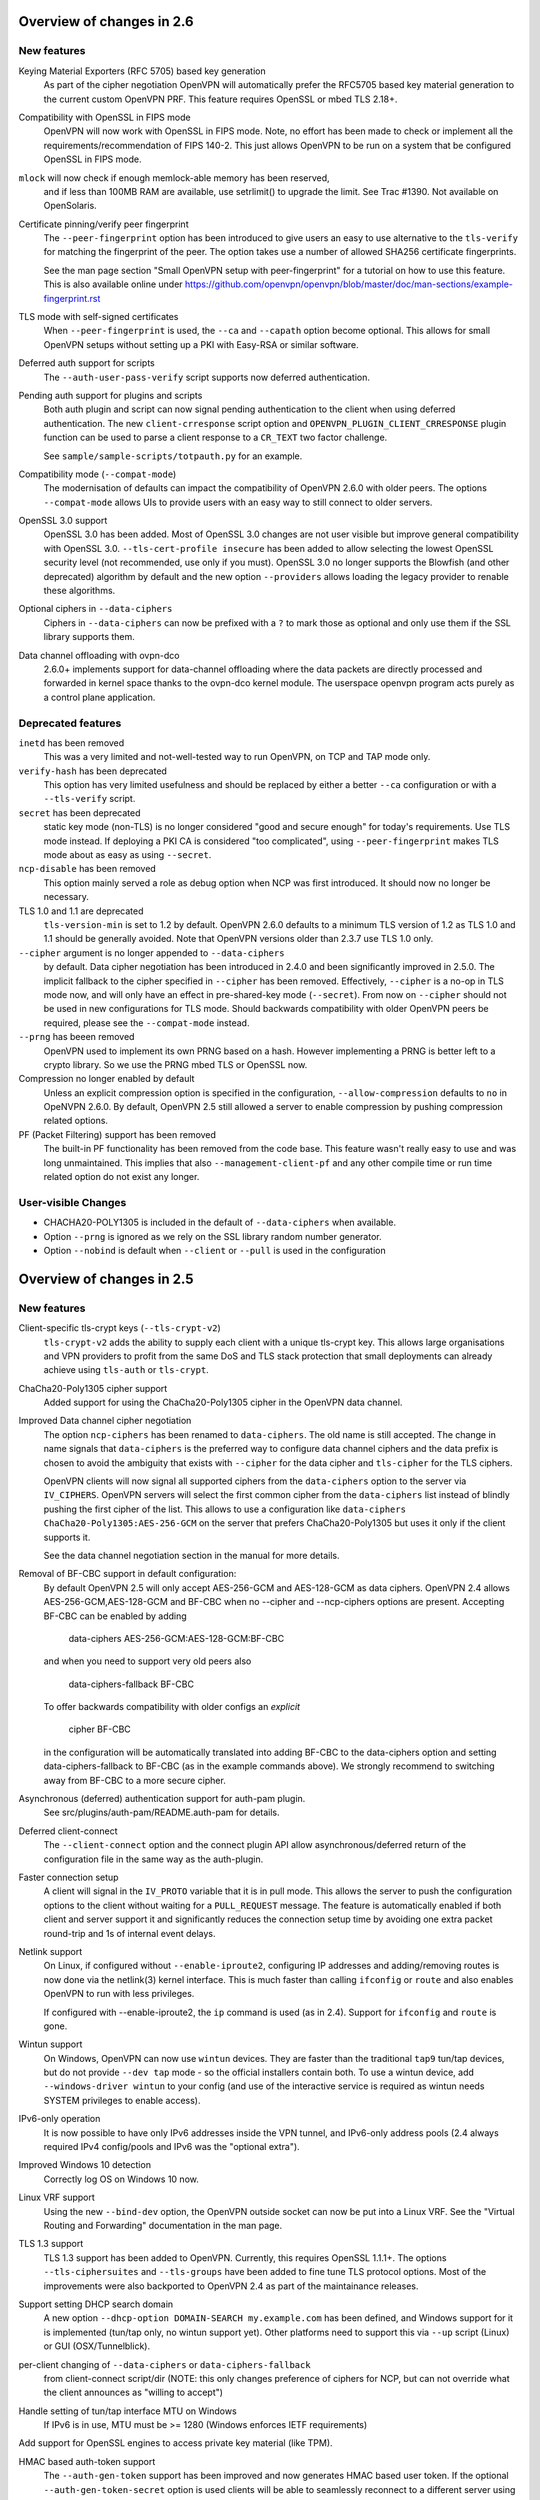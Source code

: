 Overview of changes in 2.6
==========================


New features
------------
Keying Material Exporters (RFC 5705) based key generation
    As part of the cipher negotiation OpenVPN will automatically prefer
    the RFC5705 based key material generation to the current custom
    OpenVPN PRF. This feature requires OpenSSL or mbed TLS 2.18+.

Compatibility with OpenSSL in FIPS mode
    OpenVPN will now work with OpenSSL in FIPS mode. Note, no effort
    has been made to check or implement all the
    requirements/recommendation of FIPS 140-2. This just allows OpenVPN
    to be run on a system that be configured OpenSSL in FIPS mode.

``mlock`` will now check if enough memlock-able memory has been reserved,
    and if less than 100MB RAM are available, use setrlimit() to upgrade
    the limit.  See Trac #1390.  Not available on OpenSolaris.

Certificate pinning/verify peer fingerprint
    The ``--peer-fingerprint`` option has been introduced to give users an
    easy to use alternative to the ``tls-verify`` for matching the
    fingerprint of the peer. The option takes use a number of allowed
    SHA256 certificate fingerprints.

    See the man page section "Small OpenVPN setup with peer-fingerprint"
    for a tutorial on how to use this feature. This is also available online
    under https://github.com/openvpn/openvpn/blob/master/doc/man-sections/example-fingerprint.rst

TLS mode with self-signed certificates
    When ``--peer-fingerprint`` is used, the ``--ca`` and ``--capath`` option
    become optional. This allows for small OpenVPN setups without setting up
    a PKI with Easy-RSA or similar software.

Deferred auth support for scripts
    The ``--auth-user-pass-verify`` script supports now deferred authentication.

Pending auth support for plugins and scripts
    Both auth plugin and script can now signal pending authentication to
    the client when using deferred authentication. The new ``client-crresponse``
    script option and ``OPENVPN_PLUGIN_CLIENT_CRRESPONSE`` plugin function can
    be used to parse a client response to a ``CR_TEXT`` two factor challenge.

    See ``sample/sample-scripts/totpauth.py`` for an example.

Compatibility mode (``--compat-mode``)
    The modernisation of defaults can impact the compatibility of OpenVPN 2.6.0
    with older peers. The options ``--compat-mode`` allows UIs to provide users
    with an easy way to still connect to older servers.

OpenSSL 3.0 support
    OpenSSL 3.0 has been added. Most of OpenSSL 3.0 changes are not user visible but
    improve general compatibility with OpenSSL 3.0. ``--tls-cert-profile insecure``
    has been added to allow selecting the lowest OpenSSL security level (not
    recommended, use only if you must). OpenSSL 3.0 no longer supports the Blowfish
    (and other deprecated) algorithm by default and the new option ``--providers``
    allows loading the legacy provider to renable these algorithms.

Optional ciphers in ``--data-ciphers``
    Ciphers in ``--data-ciphers`` can now be prefixed with a ``?`` to mark
    those as optional and only use them if the SSL library supports them.

Data channel offloading with ovpn-dco
    2.6.0+ implements support for data-channel offloading where the data packets
    are directly processed and forwarded in kernel space thanks to the ovpn-dco
    kernel module. The userspace openvpn program acts purely as a control plane
    application.


Deprecated features
-------------------
``inetd`` has been removed
    This was a very limited and not-well-tested way to run OpenVPN, on TCP
    and TAP mode only.

``verify-hash`` has been deprecated
    This option has very limited usefulness and should be replaced by either
    a better ``--ca`` configuration or with a ``--tls-verify`` script.

``secret`` has been deprecated
    static key mode (non-TLS) is no longer considered "good and secure enough"
    for today's requirements.  Use TLS mode instead.  If deploying a PKI CA
    is considered "too complicated", using ``--peer-fingerprint`` makes
    TLS mode about as easy as using ``--secret``.

``ncp-disable`` has been removed
    This option mainly served a role as debug option when NCP was first
    introduced. It should now no longer be necessary.

TLS 1.0 and 1.1 are deprecated
    ``tls-version-min`` is set to 1.2 by default.  OpenVPN 2.6.0 defaults
    to a minimum TLS version of 1.2 as TLS 1.0 and 1.1 should be generally
    avoided. Note that OpenVPN versions older than 2.3.7 use TLS 1.0 only.

``--cipher`` argument is no longer appended to ``--data-ciphers``
    by default. Data cipher negotiation has been introduced in 2.4.0
    and been significantly improved in 2.5.0. The implicit fallback
    to the cipher specified in ``--cipher`` has been removed.
    Effectively, ``--cipher`` is a no-op in TLS mode now, and will
    only have an effect in pre-shared-key mode (``--secret``).
    From now on ``--cipher`` should not be used in new configurations
    for TLS mode.
    Should backwards compatibility with older OpenVPN peers be
    required, please see the ``--compat-mode`` instead.

``--prng`` has beeen removed
    OpenVPN used to implement its own PRNG based on a hash. However implementing
    a PRNG is better left to a crypto library. So we use the PRNG
    mbed TLS or OpenSSL now.


Compression no longer enabled by default
    Unless an explicit compression option is specified in the configuration,
    ``--allow-compression`` defaults to ``no`` in OpeNVPN 2.6.0.
    By default, OpenVPN 2.5 still allowed a server to enable compression by
    pushing compression related options.

PF (Packet Filtering) support has been removed
   The built-in PF functionality has been removed from the code base. This
   feature wasn't really easy to use and was long unmaintained.
   This implies that also ``--management-client-pf`` and any other compile
   time or run time related option do not exist any longer.


User-visible Changes
--------------------
- CHACHA20-POLY1305 is included in the default of ``--data-ciphers`` when available.
- Option ``--prng`` is ignored as we rely on the SSL library random number generator.
- Option ``--nobind`` is default when ``--client`` or ``--pull`` is used in the configuration

Overview of changes in 2.5
==========================

New features
------------
Client-specific tls-crypt keys (``--tls-crypt-v2``)
    ``tls-crypt-v2`` adds the ability to supply each client with a unique
    tls-crypt key.  This allows large organisations and VPN providers to profit
    from the same DoS and TLS stack protection that small deployments can
    already achieve using ``tls-auth`` or ``tls-crypt``.

ChaCha20-Poly1305 cipher support
    Added support for using the ChaCha20-Poly1305 cipher in the OpenVPN data
    channel.

Improved Data channel cipher negotiation
    The option ``ncp-ciphers`` has been renamed to ``data-ciphers``.
    The old name is still accepted. The change in name signals that
    ``data-ciphers`` is the preferred way to configure data channel
    ciphers and the data prefix is chosen to avoid the ambiguity that
    exists with ``--cipher`` for the data cipher and ``tls-cipher``
    for the TLS ciphers.

    OpenVPN clients will now signal all supported ciphers from the
    ``data-ciphers`` option to the server via ``IV_CIPHERS``. OpenVPN
    servers will select the first common cipher from the ``data-ciphers``
    list instead of blindly pushing the first cipher of the list. This
    allows to use a configuration like
    ``data-ciphers ChaCha20-Poly1305:AES-256-GCM`` on the server that
    prefers ChaCha20-Poly1305 but uses it only if the client supports it.

    See the data channel negotiation section in the manual for more details.

Removal of BF-CBC support in default configuration:
    By default OpenVPN 2.5 will only accept AES-256-GCM and AES-128-GCM as
    data ciphers. OpenVPN 2.4 allows AES-256-GCM,AES-128-GCM and BF-CBC when
    no --cipher and --ncp-ciphers options are present. Accepting BF-CBC can be
    enabled by adding

        data-ciphers AES-256-GCM:AES-128-GCM:BF-CBC

    and when you need to support very old peers also

        data-ciphers-fallback BF-CBC

    To offer backwards compatibility with older configs an *explicit*

        cipher BF-CBC

    in the configuration will be automatically translated into adding BF-CBC
    to the data-ciphers option and setting data-ciphers-fallback to BF-CBC
    (as in the example commands above). We strongly recommend to switching
    away from BF-CBC to a more secure cipher.

Asynchronous (deferred) authentication support for auth-pam plugin.
    See src/plugins/auth-pam/README.auth-pam for details.

Deferred client-connect
    The ``--client-connect`` option and the connect plugin API allow
    asynchronous/deferred return of the configuration file in the same way
    as the auth-plugin.

Faster connection setup
    A client will signal in the ``IV_PROTO`` variable that it is in pull
    mode. This allows the server to push the configuration options to
    the client without waiting for a ``PULL_REQUEST`` message. The feature
    is automatically enabled if both client and server support it and
    significantly reduces the connection setup time by avoiding one
    extra packet round-trip and 1s of internal event delays.

Netlink support
    On Linux, if configured without ``--enable-iproute2``, configuring IP
    addresses and adding/removing routes is now done via the netlink(3)
    kernel interface.  This is much faster than calling ``ifconfig`` or
    ``route`` and also enables OpenVPN to run with less privileges.

    If configured with --enable-iproute2, the ``ip`` command is used
    (as in 2.4).  Support for ``ifconfig`` and ``route`` is gone.

Wintun support
    On Windows, OpenVPN can now use ``wintun`` devices.  They are faster
    than the traditional ``tap9`` tun/tap devices, but do not provide
    ``--dev tap`` mode - so the official installers contain both.  To use
    a wintun device, add ``--windows-driver wintun`` to your config
    (and use of the interactive service is required as wintun needs
    SYSTEM privileges to enable access).

IPv6-only operation
    It is now possible to have only IPv6 addresses inside the VPN tunnel,
    and IPv6-only address pools (2.4 always required IPv4 config/pools
    and IPv6 was the "optional extra").

Improved Windows 10 detection
    Correctly log OS on Windows 10 now.

Linux VRF support
    Using the new ``--bind-dev`` option, the OpenVPN outside socket can
    now be put into a Linux VRF.  See the "Virtual Routing and Forwarding"
    documentation in the man page.

TLS 1.3 support
    TLS 1.3 support has been added to OpenVPN.  Currently, this requires
    OpenSSL 1.1.1+.
    The options ``--tls-ciphersuites`` and ``--tls-groups`` have been
    added to fine tune TLS protocol options.  Most of the improvements
    were also backported to OpenVPN 2.4 as part of the maintainance
    releases.

Support setting DHCP search domain
    A new option ``--dhcp-option DOMAIN-SEARCH my.example.com`` has been
    defined, and Windows support for it is implemented (tun/tap only, no
    wintun support yet).  Other platforms need to support this via ``--up``
    script (Linux) or GUI (OSX/Tunnelblick).

per-client changing of ``--data-ciphers`` or ``data-ciphers-fallback``
    from client-connect script/dir (NOTE: this only changes preference of
    ciphers for NCP, but can not override what the client announces as
    "willing to accept")

Handle setting of tun/tap interface MTU on Windows
    If IPv6 is in use, MTU must be >= 1280 (Windows enforces IETF requirements)

Add support for OpenSSL engines to access private key material (like TPM).

HMAC based auth-token support
    The ``--auth-gen-token`` support has been improved and now generates HMAC
    based user token. If the optional ``--auth-gen-token-secret`` option is
    used clients will be able to seamlessly reconnect to a different server
    using the same secret file or to the same server after a server restart.

Improved support for pending authentication
    The protocol has been enhanced to be able to signal that
    the authentication should use a secondary authentication
    via web (like SAML) or a two factor authentication without
    disconnecting the OpenVPN session with AUTH_FAILED. The
    session will instead be stay in a authenticated state and
    wait for the second factor authentication to complete.

    This feature currently requires usage of the managent interface
    on both client and server side. See the `management-notes.txt`
    ``client-pending-auth`` and ``cr-response`` commands for more
    details.

VLAN support
    OpenVPN servers in TAP mode can now use 802.1q tagged VLANs
    on the TAP interface to separate clients into different groups
    that can then be handled differently (different subnets / DHCP,
    firewall zones, ...) further down the network.  See the new
    options ``--vlan-tagging``, ``--vlan-accept``, ``--vlan-pvid``.

    802.1q tagging on the client side TAP interface is not handled
    today (= tags are just forwarded transparently to the server).

Support building of .msi installers for Windows

Allow unicode search string in ``--cryptoapicert`` option (Windows)

Support IPv4 configs with /31 netmasks now
    (By no longer trying to configure ``broadcast x.x.x.x'' in
    ifconfig calls, /31 support "just works")

New option ``--block-ipv6`` to reject all IPv6 packets (ICMPv6)
    this is useful if the VPN service has no IPv6, but the clients
    might have (LAN), to avoid client connections to IPv6-enabled
    servers leaking "around" the IPv4-only VPN.

``--ifconfig-ipv6`` and ``--ifconfig-ipv6-push`` will now accept
    hostnames and do a DNS lookup to get the IPv6 address to use


Deprecated features
-------------------
For an up-to-date list of all deprecated options, see this wiki page:
https://community.openvpn.net/openvpn/wiki/DeprecatedOptions

- ``ncp-disable`` has been deprecated
    With the improved and matured data channel cipher negotiation, the use
    of ``ncp-disable`` should not be necessary anymore.

- ``inetd`` has been deprecated
  This is a very limited and not-well-tested way to run OpenVPN, on TCP
  and TAP mode only, which complicates the code quite a bit for little gain.
  To be removed in OpenVPN 2.6 (unless users protest).

- ``no-iv`` has been removed
  This option was made into a NOOP option with OpenVPN 2.4.  This has now
  been completely removed.

- ``--client-cert-not-required`` has been removed
  This option will now cause server configurations to not start.  Use
  ``--verify-client-cert none`` instead.

- ``--ifconfig-pool-linear`` has been removed
  This option is removed.  Use ``--topology p2p`` or ``--topology subnet``
  instead.

- ``--compress xxx`` is considered risky and is warned against, see below.

- ``--key-method 1`` has been removed


User-visible Changes
--------------------
- If multiple connect handlers are used (client-connect, ccd, connect
  plugin) and one of the handler succeeds but a subsequent fails, the
  client-disconnect-script is now called immediately. Previously it
  was called, when the VPN session was terminated.

- Support for building with OpenSSL 1.0.1 has been removed. The minimum
  supported OpenSSL version is now 1.0.2.

- The GET_CONFIG management state is omitted if the server pushes
  the client configuration almost immediately as result of the
  faster connection setup feature.

- ``--compress`` is nowadays considered risky, because attacks exist
  leveraging compression-inside-crypto to reveal plaintext (VORACLE).  So
  by default, ``--compress xxx`` will now accept incoming compressed
  packets (for compatibility with peers that have not been upgraded yet),
  but will not use compression outgoing packets.  This can be controlled with
  the new option ``--allow-compression yes|no|asym``.

- Stop changing ``--txlen`` aways from OS defaults unless explicitly specified
  in config file.  OS defaults nowadays are actually larger then what we used
  to configure, so our defaults sometimes caused packet drops = bad performance.

- remove ``--writepid`` pid file on exit now

- plugin-auth-pam now logs via OpenVPN logging method, no longer to stderr
  (this means you'll have log messages in syslog or openvpn log file now)

- use ISO 8601 time format for file based logging now (YYYY-MM-DD hh:mm:dd)
  (syslog is not affected, nor is ``--machine-readable-output``)

- ``--clr-verify`` now loads all CRLs if more than one CRL is in the same
  file (OpenSSL backend only, mbedTLS always did that)

- when ``--auth-user-pass file`` has no password, and the management interface
  is active, query management interface (instead of trying console query,
  which does not work on windows)

- skip expired certificates in Windows certificate store (``--cryptoapicert``)

- ``--socks-proxy`` + ``--proto udp*`` will now allways use IPv4, even if
  IPv6 is requested and available.  Our SOCKS code does not handle IPv6+UDP,
  and before that change it would just fail in non-obvious ways.

- TCP listen() backlog queue is now set to 32 - this helps TCP servers that
  receive lots of "invalid" connects by TCP port scanners

- do no longer print OCC warnings ("option mismatch") about ``key-method``,
  ``keydir``, ``tls-auth`` and ``cipher`` - these are either gone now, or
  negotiated, and the warnings do not serve a useful purpose.

- ``dhcp-option DNS`` and ``dhcp-option DNS6`` are now treated identically
  (= both accept an IPv4 or IPv6 address for the nameserver)


Maintainer-visible changes
--------------------------
- the man page is now in maintained in .rst format, so building the openvpn.8
  manpage from a git checkout now requires python-docutils (if this is missing,
  the manpage will not be built - which is not considered an error generally,
  but for package builders or ``make distcheck`` it is).  Release tarballs
  contain the openvpn.8 file, so unless some .rst is changed, doc-utils are
  not needed for building.

- OCC support can no longer be disabled

- AEAD support is now required in the crypto library

- ``--disable-server`` has been removed from configure (so it is no longer
  possible to build a client-/p2p-only OpenVPN binary) - the saving in code
  size no longer outweighs the extra maintenance effort.

- ``--enable-iproute2`` will disable netlink(3) support, so maybe remove
  that from package building configs (see above)

- support building with MSVC 2019

- cmocka based unit tests are now only run if cmocka is installed externally
  (2.4 used to ship a local git submodule which was painful to maintain)

- ``--disable-crypto`` configure option has been removed.  OpenVPN is now always
  built with crypto support, which makes the code much easier to maintain.
  This does not affect ``--cipher none`` to do a tunnel without encryption.

- ``--disable-multi`` configure option has been removed



Overview of changes in 2.4
==========================


New features
------------
Seamless client IP/port floating
    Added new packet format P_DATA_V2, which includes peer-id. If both the
    server and client support it, the client sends all data packets in
    the new format. When a data packet arrives, the server identifies peer
    by peer-id. If peer's ip/port has changed, server assumes that
    client has floated, verifies HMAC and updates ip/port in internal structs.
    This allows the connection to be immediately restored, instead of requiring
    a TLS handshake before the server accepts packets from the new client
    ip/port.

Data channel cipher negotiation
    Data channel ciphers (``--cipher``) are now by default negotiated.  If a
    client advertises support for Negotiable Crypto Parameters (NCP), the
    server will choose a cipher (by default AES-256-GCM) for the data channel,
    and tell the client to use that cipher.  Data channel cipher negotiation
    can be controlled using ``--ncp-ciphers`` and ``--ncp-disable``.

    A more limited version also works in client-to-server and server-to-client
    scenarios where one of the end points uses a v2.4 client or server and the
    other side uses an older version.  In such scenarios the v2.4 side will
    change to the ``--cipher`` set by the remote side, if permitted by by
    ``--ncp-ciphers``.  For example, a v2.4 client with ``--cipher BF-CBC``
    and ``ncp-ciphers AES-256-GCM:AES-256-CBC`` can connect to both a v2.3
    server with ``cipher BF-CBC`` as well as a server with
    ``cipher AES-256-CBC`` in its config.  The other way around, a v2.3 client
    with either ``cipher BF-CBC`` or ``cipher AES-256-CBC`` can connect to a
    v2.4 server with e.g. ``cipher BF-CBC`` and
    ``ncp-ciphers AES-256-GCM:AES-256-CBC`` in its config.  For this to work
    it requires that OpenVPN was built without disabling OCC support.

AEAD (GCM) data channel cipher support
    The data channel now supports AEAD ciphers (currently only GCM).  The AEAD
    packet format has a smaller crypto overhead than the CBC packet format,
    (e.g. 20 bytes per packet for AES-128-GCM instead of 36 bytes per packet
    for AES-128-CBC + HMAC-SHA1).

ECDH key exchange
    The TLS control channel now supports for elliptic curve diffie-hellmann
    key exchange (ECDH).

Improved Certificate Revocation List (CRL) processing
    CRLs are now handled by the crypto library (OpenSSL or mbed TLS), instead
    of inside OpenVPN itself.  The crypto library implementations are more
    strict than the OpenVPN implementation was.  This might reject peer
    certificates that would previously be accepted.  If this occurs, OpenVPN
    will log the crypto library's error description.

Dualstack round-robin DNS client connect
    Instead of only using the first address of each ``--remote`` OpenVPN
    will now try all addresses (IPv6 and IPv4) of a ``--remote`` entry.

Support for providing IPv6 DNS servers
    A new DHCP sub-option ``DNS6`` is added alongside with the already existing
    ``DNS`` sub-option.  This is used to provide DNS resolvers available over
    IPv6.  This may be pushed to clients where `` --up`` scripts and ``--plugin``
    can act upon it through the ``foreign_option_<n>`` environment variables.

    Support for the Windows client picking up this new sub-option is added,
    however IPv6 DNS resolvers need to be configured via ``netsh`` which requires
    administrator privileges unless the new interactive services on Windows is
    being used.  If the interactive service is used, this service will execute
    ``netsh`` in the background with the proper privileges.

New improved Windows Background service
    The new OpenVPNService is based on openvpnserv2, a complete rewrite of the OpenVPN
    service wrapper. It is intended for launching OpenVPN instances that should be
    up at all times, instead of being manually launched by a user. OpenVPNService is
    able to restart individual OpenVPN processes if they crash, and it also works
    properly on recent Windows versions. OpenVPNServiceLegacy tends to work poorly,
    if at all, on newer Windows versions (8+) and its use is not recommended.

New interactive Windows service
    The installer starts OpenVPNServiceInteractive automatically and configures
    it to start	at system startup.

    The interactive Windows service allows unprivileged users to start
    OpenVPN connections in the global config directory (usually
    C:\\Program Files\\OpenVPN\\config) using OpenVPN GUI without any
    extra configuration.

    Users who belong to the built-in Administrator group or to the
    local "OpenVPN Administrator" group can also store configuration
    files under %USERPROFILE%\\OpenVPN\\config for use with the
    interactive service.

redirect-gateway ipv6
    OpenVPN has now feature parity between IPv4 and IPv6 for redirect
    gateway including the handling of overlapping IPv6 routes with
    IPv6 remote VPN server address.

LZ4 Compression and pushable compression
    Additionally to LZO compression OpenVPN now also supports LZ4 compression.
    Compression options are now pushable from the server.

Filter pulled options client-side: pull-filter
    New option to explicitly allow or reject options pushed by the server.
    May be used multiple times and is applied in the order specified.

Per-client remove push options: push-remove
    New option to remove options on a per-client basis from the "push" list
    (more fine-grained than ``--push-reset``).

Http proxy password inside config file
    Http proxy passwords can be specified with the inline file option
    ``<http-proxy-user-pass>`` .. ``</http-proxy-user-pass>``

Windows version detection
    Windows version is detected, logged and possibly signalled to server
    (IV_PLAT_VER=<nn> if ``--push-peer-info`` is set on client).

Authentication tokens
    In situations where it is not suitable to save user passwords on the client,
    OpenVPN has support for pushing a --auth-token since v2.3.  This option is
    pushed from the server to the client with a token value to be used instead
    of the users password.  For this to work, the authentication plug-in would
    need to implement this support as well.  In OpenVPN 2.4 --auth-gen-token
    is introduced, which will allow the OpenVPN server to generate a random
    token and push it to the client without any changes to the authentication
    modules.  When the clients need to re-authenticate the OpenVPN server will
    do the authentication internally, instead of sending the re-authentication
    request to the authentication module .  This feature is especially
    useful in configurations which use One Time Password (OTP) authentication
    schemes, as this allows the tunnel keys to be renegotiated regularly without
    any need to supply new OTP codes.

keying-material-exporter
    Keying Material Exporter [RFC-5705] allow additional keying material to be
    derived from existing TLS channel.

Android platform support
    Support for running on Android using Android's VPNService API has been added.
    See doc/android.txt for more details. This support is primarily used in
    the OpenVPN for Android app (https://github.com/schwabe/ics-openvpn)

AIX platform support
    AIX platform support has been added. The support only includes tap
    devices since AIX does not provide tun interface.

Control channel encryption (``--tls-crypt``)
    Use a pre-shared static key (like the ``--tls-auth`` key) to encrypt control
    channel packets.  Provides more privacy, some obfuscation and poor-man's
    post-quantum security.

Asynchronous push reply
    Plug-ins providing support for deferred authentication can benefit from a more
    responsive authentication where the server sends PUSH_REPLY immediately once
    the authentication result is ready, instead of waiting for the the client to
    to send PUSH_REQUEST once more.  This requires OpenVPN to be built with
    ``./configure --enable-async-push``.  This is a compile-time only switch.


Deprecated features
-------------------
For an up-to-date list of all deprecated options, see this wiki page:
https://community.openvpn.net/openvpn/wiki/DeprecatedOptions

- ``--key-method 1`` is deprecated in OpenVPN 2.4 and will be removed in v2.5.
  Migrate away from ``--key-method 1`` as soon as possible.  The recommended
  approach is to remove the ``--key-method`` option from the configuration
  files, OpenVPN will then use ``--key-method 2`` by default.  Note that this
  requires changing the option in both the client and server side configs.

- ``--tls-remote`` is removed in OpenVPN 2.4, as indicated in the v2.3
  man-pages.  Similar functionality is provided via ``--verify-x509-name``,
  which does the same job in a better way.

- ``--compat-names`` and ``--no-name-remapping`` were deprecated in OpenVPN 2.3
  and will be removed in v2.5.  All scripts and plug-ins depending on the old
  non-standard X.509 subject formatting must be updated to the standardized
  formatting.  See the man page for more information.

- ``--no-iv`` is deprecated in OpenVPN 2.4 and will be removed in v2.5.

- ``--keysize`` is deprecated in OpenVPN 2.4 and will be removed in v2.6
  together with the support of ciphers with cipher block size less than
  128-bits.

- ``--comp-lzo`` is deprecated in OpenVPN 2.4.  Use ``--compress`` instead.

- ``--ifconfig-pool-linear`` has been deprecated since OpenVPN 2.1 and will be
  removed in v2.5.  Use ``--topology p2p`` instead.

- ``--client-cert-not-required`` is deprecated in OpenVPN 2.4 and will be removed
  in v2.5.  Use ``--verify-client-cert none`` for a functional equivalent.

- ``--ns-cert-type`` is deprecated in OpenVPN 2.3.18 and v2.4.  It will be removed
  in v2.5.  Use the far better ``--remote-cert-tls`` option which replaces this
  feature.


User-visible Changes
--------------------
- When using ciphers with cipher blocks less than 128-bits,
  OpenVPN will complain loudly if the configuration uses ciphers considered
  weak, such as the SWEET32 attack vector.  In such scenarios, OpenVPN will by
  default renegotiate for each 64MB of transported data (``--reneg-bytes``).
  This renegotiation can be disabled, but is HIGHLY DISCOURAGED.

- For certificate DNs with duplicate fields, e.g. "OU=one,OU=two", both fields
  are now exported to the environment, where each second and later occurrence
  of a field get _$N appended to it's field name, starting at N=1.  For the
  example above, that would result in e.g. X509_0_OU=one, X509_0_OU_1=two.
  Note that this breaks setups that rely on the fact that OpenVPN would
  previously (incorrectly) only export the last occurrence of a field.

- ``proto udp`` and ``proto tcp`` now use both IPv4 and IPv6. The new
  options ``proto udp4`` and ``proto tcp4`` use IPv4 only.

- ``--sndbuf`` and ``--recvbuf`` default now to OS defaults instead of 64k

- OpenVPN exits with an error if an option has extra parameters;
  previously they were silently ignored

- ``--tls-auth`` always requires OpenVPN static key files and will no
  longer work with free form files

- ``--proto udp6/tcp6`` in server mode will now try to always listen to
  both IPv4 and IPv6 on platforms that allow it. Use ``--bind ipv6only``
  to explicitly listen only on IPv6.

- Removed ``--enable-password-save`` from configure. This option is now
  always enabled.

- Stricter default TLS cipher list (override with ``--tls-cipher``), that now
  also disables:

  * Non-ephemeral key exchange using static (EC)DH keys
  * DSS private keys

- mbed TLS builds: changed the tls_digest_N values exported to the script
  environment to be equal to the ones exported by OpenSSL builds, namely
  the certificate fingerprint (was the hash of the 'to be signed' data).

- mbed TLS builds: minimum RSA key size is now 2048 bits.  Shorter keys will
  not be accepted, both local and from the peer.

- ``--connect-timeout`` now specifies the timeout until the first TLS packet
  is received (identical to ``--server-poll-timeout``) and this timeout now
  includes the removed socks proxy timeout and http proxy timeout.

  In ``--static`` mode ``connect-timeout`` specifies the timeout for TCP and
  proxy connection establishment

- ``--connect-retry-max`` now specifies the maximum number of unsuccessful
  attempts of each remote/connection entry before exiting.

- ``--http-proxy-timeout`` and the static non-changeable socks timeout (5s)
  have been folded into a "unified" ``--connect-timeout`` which covers all
  steps needed to connect to the server, up to the start of the TLS exchange.
  The default value has been raised to 120s, to handle slow http/socks
  proxies graciously.  The old "fail TCP fast" behaviour can be achieved by
  adding "``--connect-timeout 10``" to the client config.

- ``--http-proxy-retry`` and ``--sock-proxy-retry`` have been removed. Proxy connections
  will now behave like regular connection entries and generate a USR1 on failure.

- ``--connect-retry`` gets an optional second argument that specifies the maximum
  time in seconds to wait between reconnection attempts when an exponential
  backoff is triggered due to repeated retries. Default = 300 seconds.

- Data channel cipher negotiation (see New features section) can override
  ciphers configured in the config file.  Use ``--ncp-disable`` if you do not want
  this behavior.

- All tun devices on all platforms are always considered to be IPv6
  capable. The ``--tun-ipv6`` option is ignored (behaves like it is always
  on).

- On the client side recursively routed packets, which have the same destination
  as the VPN server, are dropped. This can be disabled with
  --allow-recursive-routing option.

- On Windows, when the ``--register-dns`` option is set, OpenVPN no longer
  restarts the ``dnscache`` service - this had unwanted side effects, and
  seems to be no longer necessary with currently supported Windows versions.

- If no flags are given, and the interactive Windows service is used, "def1"
  is implicitly set (because "delete and later reinstall the existing
  default route" does not work well here).  If not using the service,
  the old behaviour is kept.

- OpenVPN now reloads a CRL only if the modication time or file size has
  changed, instead of for each new connection.  This reduces the connection
  setup time, in particular when using large CRLs.

- OpenVPN now ships with more up-to-date systemd unit files which take advantage
  of the improved service management as well as some hardening steps.  The
  configuration files are picked up from the /etc/openvpn/server/ and
  /etc/openvpn/client/ directories (depending on unit file).  This also avoids
  these new unit files and how they work to collide with older pre-existing
  unit files.

- Using ``--no-iv`` (which is generally not a recommended setup) will
  require explicitly disabling NCP with ``--disable-ncp``.  This is
  intentional because NCP will by default use AES-GCM, which requires
  an IV - so we want users of that option to consciously reconsider.


Maintainer-visible changes
--------------------------
- OpenVPN no longer supports building with crypto support, but without TLS
  support.  As a consequence, OPENSSL_CRYPTO_{CFLAGS,LIBS} and
  OPENSSL_SSL_{CFLAGS,LIBS} have been merged into OPENSSL_{CFLAGS,LIBS}.  This
  is particularly relevant for maintainers who build their own OpenSSL library,
  e.g. when cross-compiling.

- Linux distributions using systemd is highly encouraged to ship these new unit
  files instead of older ones, to provide a unified behaviour across systemd
  based Linux distributions.

- With OpenVPN 2.4, the project has moved over to depend on and actively use
  the official C99 standard (-std=c99).  This may fail on some older compiler/libc
  header combinations.  In most of these situations it is recommended to
  use -std=gnu99 in CFLAGS.  This is known to be needed when doing
  i386/i686 builds on RHEL5.


Version 2.4.5
=============

New features
------------
- The new option ``--tls-cert-profile`` can be used to restrict the set of
  allowed crypto algorithms in TLS certificates in mbed TLS builds.  The
  default profile is 'legacy' for now, which allows SHA1+, RSA-1024+ and any
  elliptic curve certificates.  The default will be changed to the 'preferred'
  profile in the future, which requires SHA2+, RSA-2048+ and any curve.


Version 2.4.3
=============

New features
------------
- Support building with OpenSSL 1.1 now (in addition to older versions)

- On Win10, set low interface metric for TAP adapter when block-outside-dns
  is in use, to make Windows prefer the TAP adapter for DNS queries
  (avoiding large delays)


Security
--------
- CVE-2017-7522: Fix ``--x509-track`` post-authentication remote DoS
  A client could crash a v2.4+ mbedtls server, if that server uses the
  ``--x509-track`` option and the client has a correct, signed and unrevoked
  certificate that contains an embedded NUL in the certificate subject.
  Discovered and reported to the OpenVPN security team by Guido Vranken.

- CVE-2017-7521: Fix post-authentication remote-triggerable memory leaks
  A client could cause a server to leak a few bytes each time it connects to the
  server.  That can eventually cause the server to run out of memory, and thereby
  causing the server process to terminate. Discovered and reported to the
  OpenVPN security team by Guido Vranken.  (OpenSSL builds only.)

- CVE-2017-7521: Fix a potential post-authentication remote code execution
  attack on servers that use the ``--x509-username-field`` option with an X.509
  extension field (option argument prefixed with ``ext:``).  A client that can
  cause a server to run out-of-memory (see above) might be able to cause the
  server to double free, which in turn might lead to remote code execution.
  Discovered and reported to the OpenVPN security team by Guido Vranken.
  (OpenSSL builds only.)

- CVE-2017-7520: Pre-authentication remote crash/information disclosure for
  clients. If clients use a HTTP proxy with NTLM authentication (i.e.
  ``--http-proxy <server> <port> [<authfile>|'auto'|'auto-nct'] ntlm2``),
  a man-in-the-middle attacker between the client and the proxy can cause
  the client to crash or disclose at most 96 bytes of stack memory. The
  disclosed stack memory is likely to contain the proxy password. If the
  proxy password is not reused, this is unlikely to compromise the security
  of the OpenVPN tunnel itself.  Clients who do not use the ``--http-proxy``
  option with ntlm2 authentication are not affected.

- CVE-2017-7508: Fix remotely-triggerable ASSERT() on malformed IPv6 packet.
  This can be used to remotely shutdown an openvpn server or client, if
  IPv6 and ``--mssfix`` are enabled and the IPv6 networks used inside the VPN
  are known.

- Fix null-pointer dereference when talking to a malicious http proxy
  that returns a malformed ``Proxy-Authenticate:`` headers for digest auth.

- Fix overflow check for long ``--tls-cipher`` option

- Windows: Pass correct buffer size to ``GetModuleFileNameW()``
  (OSTIF/Quarkslabs audit, finding 5.6)


User-visible Changes
--------------------
- ``--verify-hash`` can now take an optional flag which changes the hashing
  algorithm. It can be either SHA1 or SHA256.  The default if not provided is
  SHA1 to preserve backwards compatibility with existing configurations.

- Restrict the supported ``--x509-username-field`` extension fields to subjectAltName
  and issuerAltName.  Other extensions probably didn't work anyway, and would
  cause OpenVPN to crash when a client connects.


Bugfixes
--------
- Fix fingerprint calculation in mbed TLS builds.  This means that mbed TLS users
  of OpenVPN 2.4.0, v2.4.1 and v2.4.2 that rely on the values of the
  ``tls_digest_*`` env vars, or that use ``--verify-hash`` will have to change
  the fingerprint values they check against.  The security impact of the
  incorrect calculation is very minimal; the last few bytes (max 4, typically
  4) are not verified by the fingerprint.  We expect no real-world impact,
  because users that used this feature before will notice that it has suddenly
  stopped working, and users that didn't will notice that connection setup
  fails if they specify correct fingerprints.

- Fix edge case with NCP when the server sends an empty PUSH_REPLY message
  back, and the client would not initialize it's data channel crypto layer
  properly (trac #903)

- Fix SIGSEGV on unaligned buffer access on OpenBSD/Sparc64

- Fix TCP_NODELAY on OpenBSD

- Remove erroneous limitation on max number of args for ``--plugin``

- Fix NCP behaviour on TLS reconnect (Server would not send a proper
  "cipher ..." message back to the client, leading to client and server
  using different ciphers) (trac #887)


Version 2.4.2
=============

Bugfixes
--------
- Fix memory leak introduced in OpenVPN 2.4.1: if ``--remote-cert-tls`` is
  used, we leaked some memory on each TLS (re)negotiation.


Security
--------
- Fix a pre-authentication denial-of-service attack on both clients and
  servers.  By sending a too-large control packet, OpenVPN 2.4.0 or v2.4.1 can
  be forced to hit an ASSERT() and stop the process.  If ``--tls-auth`` or
  ``--tls-crypt`` is used, only attackers that have the ``--tls-auth`` or
  ``--tls-crypt`` key can mount an attack.
  (OSTIF/Quarkslab audit finding 5.1, CVE-2017-7478)

- Fix an authenticated remote DoS vulnerability that could be triggered by
  causing a packet id roll over.  An attack is rather inefficient; a peer
  would need to get us to send at least about 196 GB of data.
  (OSTIF/Quarkslab audit finding 5.2, CVE-2017-7479)


Version 2.4.1
=============
- ``--remote-cert-ku`` now only requires the certificate to have at least the
  bits set of one of the values in the supplied list, instead of requiring an
  exact match to one of the values in the list.
- ``--remote-cert-tls`` now only requires that a keyUsage is present in the
  certificate, and leaves the verification of the value up to the crypto
  library, which has more information (i.e. the key exchange method in use)
  to verify that the keyUsage is correct.
- ``--ns-cert-type`` is deprecated.  Use ``--remote-cert-tls`` instead.
  The nsCertType x509 extension is very old, and barely used.
  ``--remote-cert-tls`` uses the far more common keyUsage and extendedKeyUsage
  extension instead.  Make sure your certificates carry these to be able to
  use ``--remote-cert-tls``.

